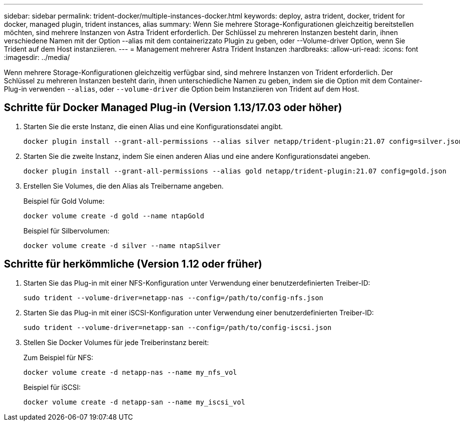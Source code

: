 ---
sidebar: sidebar 
permalink: trident-docker/multiple-instances-docker.html 
keywords: deploy, astra trident, docker, trident for docker, managed plugin, trident instances, alias 
summary: Wenn Sie mehrere Storage-Konfigurationen gleichzeitig bereitstellen möchten, sind mehrere Instanzen von Astra Trident erforderlich. Der Schlüssel zu mehreren Instanzen besteht darin, ihnen verschiedene Namen mit der Option --alias mit dem containerizzato Plugin zu geben, oder --Volume-driver Option, wenn Sie Trident auf dem Host instanziieren. 
---
= Management mehrerer Astra Trident Instanzen
:hardbreaks:
:allow-uri-read: 
:icons: font
:imagesdir: ../media/


[role="lead"]
Wenn mehrere Storage-Konfigurationen gleichzeitig verfügbar sind, sind mehrere Instanzen von Trident erforderlich. Der Schlüssel zu mehreren Instanzen besteht darin, ihnen unterschiedliche Namen zu geben, indem sie die Option mit dem Container-Plug-in verwenden `--alias`, oder `--volume-driver` die Option beim Instanziieren von Trident auf dem Host.



== Schritte für Docker Managed Plug-in (Version 1.13/17.03 oder höher)

. Starten Sie die erste Instanz, die einen Alias und eine Konfigurationsdatei angibt.
+
[listing]
----
docker plugin install --grant-all-permissions --alias silver netapp/trident-plugin:21.07 config=silver.json
----
. Starten Sie die zweite Instanz, indem Sie einen anderen Alias und eine andere Konfigurationsdatei angeben.
+
[listing]
----
docker plugin install --grant-all-permissions --alias gold netapp/trident-plugin:21.07 config=gold.json
----
. Erstellen Sie Volumes, die den Alias als Treibername angeben.
+
Beispiel für Gold Volume:

+
[listing]
----
docker volume create -d gold --name ntapGold
----
+
Beispiel für Silbervolumen:

+
[listing]
----
docker volume create -d silver --name ntapSilver
----




== Schritte für herkömmliche (Version 1.12 oder früher)

. Starten Sie das Plug-in mit einer NFS-Konfiguration unter Verwendung einer benutzerdefinierten Treiber-ID:
+
[listing]
----
sudo trident --volume-driver=netapp-nas --config=/path/to/config-nfs.json
----
. Starten Sie das Plug-in mit einer iSCSI-Konfiguration unter Verwendung einer benutzerdefinierten Treiber-ID:
+
[listing]
----
sudo trident --volume-driver=netapp-san --config=/path/to/config-iscsi.json
----
. Stellen Sie Docker Volumes für jede Treiberinstanz bereit:
+
Zum Beispiel für NFS:

+
[listing]
----
docker volume create -d netapp-nas --name my_nfs_vol
----
+
Beispiel für iSCSI:

+
[listing]
----
docker volume create -d netapp-san --name my_iscsi_vol
----


